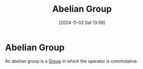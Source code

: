 #+title:      Abelian Group
#+date:       [2024-11-02 Sat 13:59]
#+filetags:   :mat218:
#+identifier: 20241102T135935

* Abelian Group

An abelian group is a [[denote:20241102T135733][Group]] in which the operator is commutative.
